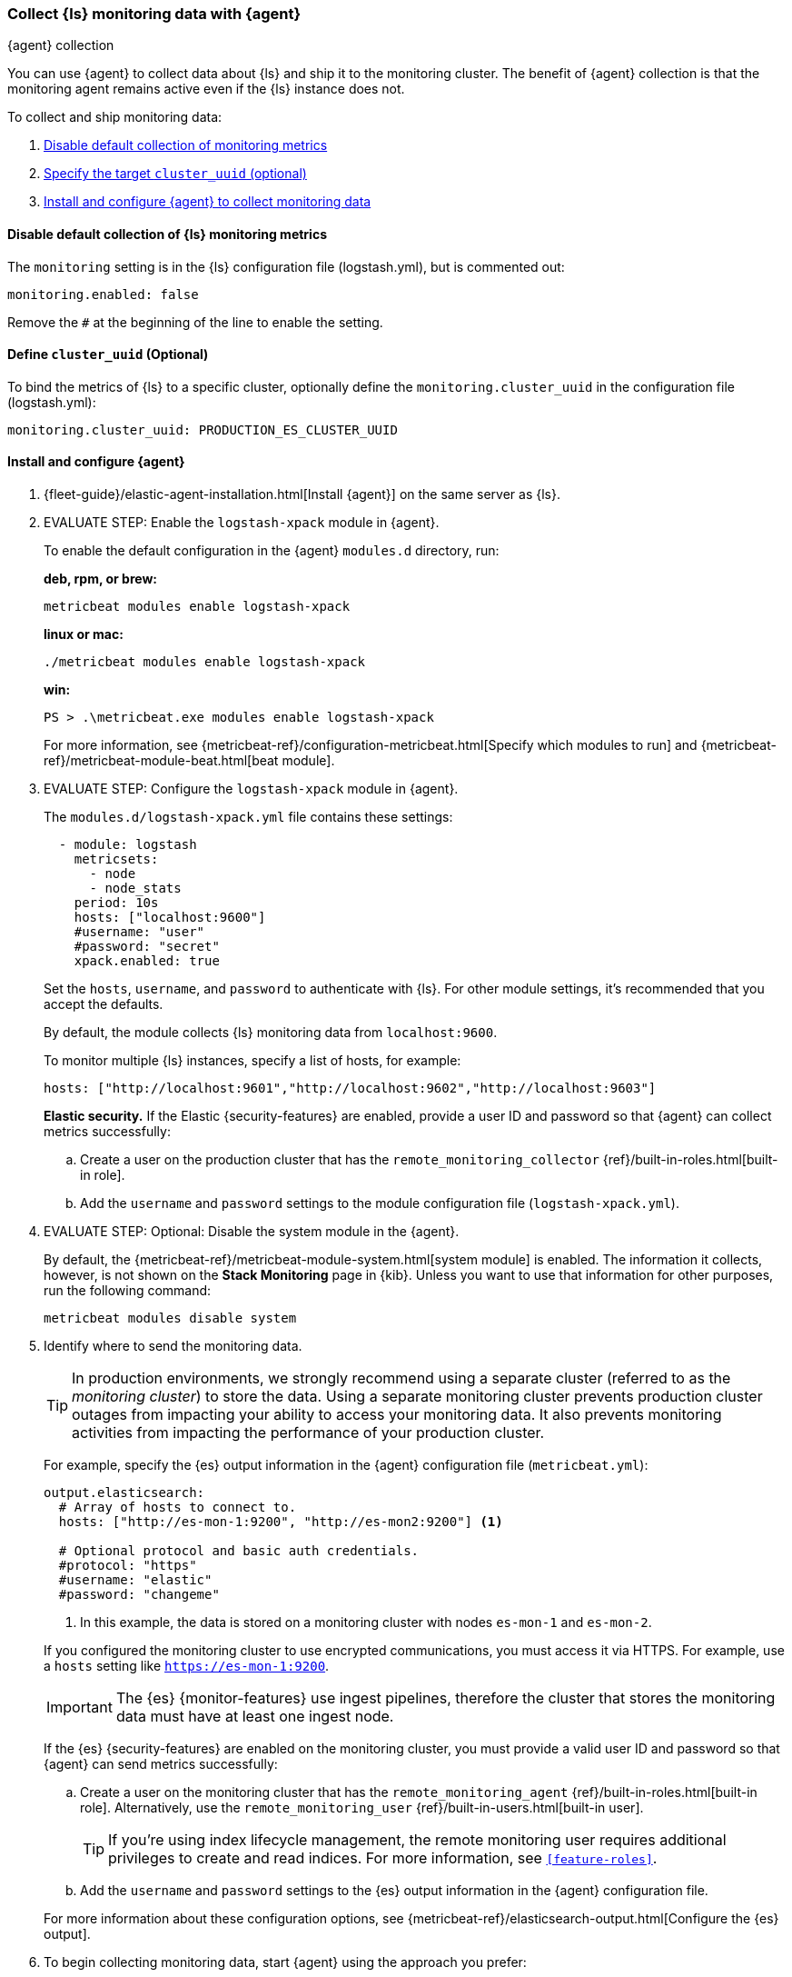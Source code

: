 [role="xpack"]
[[monitoring-with-agent]]
=== Collect {ls} monitoring data with {agent}
[subs="attributes"]
++++
<titleabbrev>{agent} collection</titleabbrev>
++++

You can use {agent} to collect data about {ls} and ship it to the
monitoring cluster. The benefit of {agent} collection is that the monitoring
agent remains active even if the {ls} instance does not. 

//NOTE: The tagged regions are re-used in the Stack Overview.

To collect and ship monitoring data:

. <<disable-default,Disable default collection of monitoring metrics>>
. <<define-cluster__uuid,Specify the target `cluster_uuid` (optional)>>
. <<configure-metricbeat,Install and configure {agent} to collect monitoring data>>

[float]
[[disable-default]]
==== Disable default collection of {ls} monitoring metrics

--
// tag::disable-ls-collection[]
The `monitoring` setting is in the {ls} configuration file (logstash.yml), but is commented out: 

[source,yaml]
----------------------------------
monitoring.enabled: false
----------------------------------

Remove the `#` at the beginning of the line to enable the setting.
// end::disable-ls-collection[]

--

[float]
[[define-cluster__uuid]]
==== Define `cluster_uuid` (Optional)
To bind the metrics of {ls} to a specific cluster, optionally define the `monitoring.cluster_uuid`
in the configuration file (logstash.yml):

[source,yaml]
----------------------------------
monitoring.cluster_uuid: PRODUCTION_ES_CLUSTER_UUID
----------------------------------

[float]
[[configure-metricbeat]]
==== Install and configure {agent}

. {fleet-guide}/elastic-agent-installation.html[Install {agent}] on the same server as {ls}. 

. EVALUATE STEP: Enable the `logstash-xpack` module in {agent}. +
+
--
// tag::enable-ls-module[]
To enable the default configuration in the {agent} `modules.d` directory, 
run: 

*deb, rpm, or brew:* +

["source","sh",subs="attributes"]
----
metricbeat modules enable logstash-xpack
----

*linux or mac:*

["source","sh",subs="attributes"]
----
./metricbeat modules enable logstash-xpack
----

*win:*

["source","sh",subs="attributes"]
----
PS > .{backslash}metricbeat.exe modules enable logstash-xpack
----

For more information, see 
{metricbeat-ref}/configuration-metricbeat.html[Specify which modules to run] and 
{metricbeat-ref}/metricbeat-module-beat.html[beat module]. 
// end::enable-beat-module[]
--

. EVALUATE STEP: Configure the `logstash-xpack` module in {agent}. +
+
--
// tag::configure-beat-module[]
The `modules.d/logstash-xpack.yml` file contains these settings:

[source,yaml]
----------------------------------
  - module: logstash
    metricsets:
      - node
      - node_stats
    period: 10s
    hosts: ["localhost:9600"]
    #username: "user"
    #password: "secret"
    xpack.enabled: true
----------------------------------
 
Set the `hosts`, `username`, and `password` to authenticate with {ls}.
For other module settings, it's recommended that you accept the
defaults.

By default, the module collects {ls} monitoring data from
`localhost:9600`. 

To monitor multiple {ls} instances, specify a list of hosts, for example:
[source,yaml]
----------------------------------
hosts: ["http://localhost:9601","http://localhost:9602","http://localhost:9603"]
----------------------------------

// end::configure-ls-module[]

// tag::remote-monitoring-user[]
*Elastic security.* If the Elastic {security-features} are enabled, provide a user 
ID and password so that {agent} can collect metrics successfully: 

.. Create a user on the production cluster that has the 
`remote_monitoring_collector` {ref}/built-in-roles.html[built-in role]. 

.. Add the `username` and `password` settings to the module configuration 
file (`logstash-xpack.yml`).
// end::remote-monitoring-user[]
--

. EVALUATE STEP: Optional: Disable the system module in the {agent}.
+
--
// tag::disable-system-module[]
By default, the {metricbeat-ref}/metricbeat-module-system.html[system module] is
enabled. The information it collects, however, is not shown on the
*Stack Monitoring* page in {kib}. Unless you want to use that information for
other purposes, run the following command:

["source","sh",subs="attributes,callouts"]
----------------------------------------------------------------------
metricbeat modules disable system
----------------------------------------------------------------------
// end::disable-system-module[] 
--

. Identify where to send the monitoring data. +
+
--
TIP: In production environments, we strongly recommend using a separate cluster 
(referred to as the _monitoring cluster_) to store the data. Using a separate 
monitoring cluster prevents production cluster outages from impacting your 
ability to access your monitoring data. It also prevents monitoring activities 
from impacting the performance of your production cluster.

For example, specify the {es} output information in the {agent} 
configuration file (`metricbeat.yml`):

[source,yaml]
----------------------------------
output.elasticsearch:
  # Array of hosts to connect to.
  hosts: ["http://es-mon-1:9200", "http://es-mon2:9200"] <1>
  
  # Optional protocol and basic auth credentials.
  #protocol: "https"
  #username: "elastic"
  #password: "changeme"
----------------------------------
<1> In this example, the data is stored on a monitoring cluster with nodes 
`es-mon-1` and `es-mon-2`.

If you configured the monitoring cluster to use encrypted communications, you
must access it via HTTPS. For example, use a `hosts` setting like
`https://es-mon-1:9200`.

IMPORTANT: The {es} {monitor-features} use ingest pipelines, therefore the
cluster that stores the monitoring data must have at least one ingest node.

If the {es} {security-features} are enabled on the monitoring cluster, you 
must provide a valid user ID and password so that {agent} can send metrics 
successfully: 

.. Create a user on the monitoring cluster that has the 
`remote_monitoring_agent` {ref}/built-in-roles.html[built-in role]. 
Alternatively, use the `remote_monitoring_user` 
{ref}/built-in-users.html[built-in user]. 
+
TIP: If you're using index lifecycle management, the remote monitoring user
requires additional privileges to create and read indices. For more
information, see `<<feature-roles>>`.

.. Add the `username` and `password` settings to the {es} output information in 
the {agent} configuration file.

For more information about these configuration options, see 
{metricbeat-ref}/elasticsearch-output.html[Configure the {es} output].

//ToDo  Sub out {metricbeat-ref} with {fleet-guide} and update page refs accordingly
--

. To begin collecting monitoring data, start {agent} using the approach you prefer:
** {fleet-guide}/run-elastic-agent-standalone.html[Run {agent} standalone (advanced users)]
** {fleet-guide}/running-on-kubernetes.html[Run {agent} on Kubernetes]
** {fleet-guide}/running-on-kubernetes-standalone.html[Run {agent} standalone on Kubernete]

. {kibana-ref}/monitoring-data.html[View the monitoring data in {kib}]. 

Your monitoring setup is complete.
